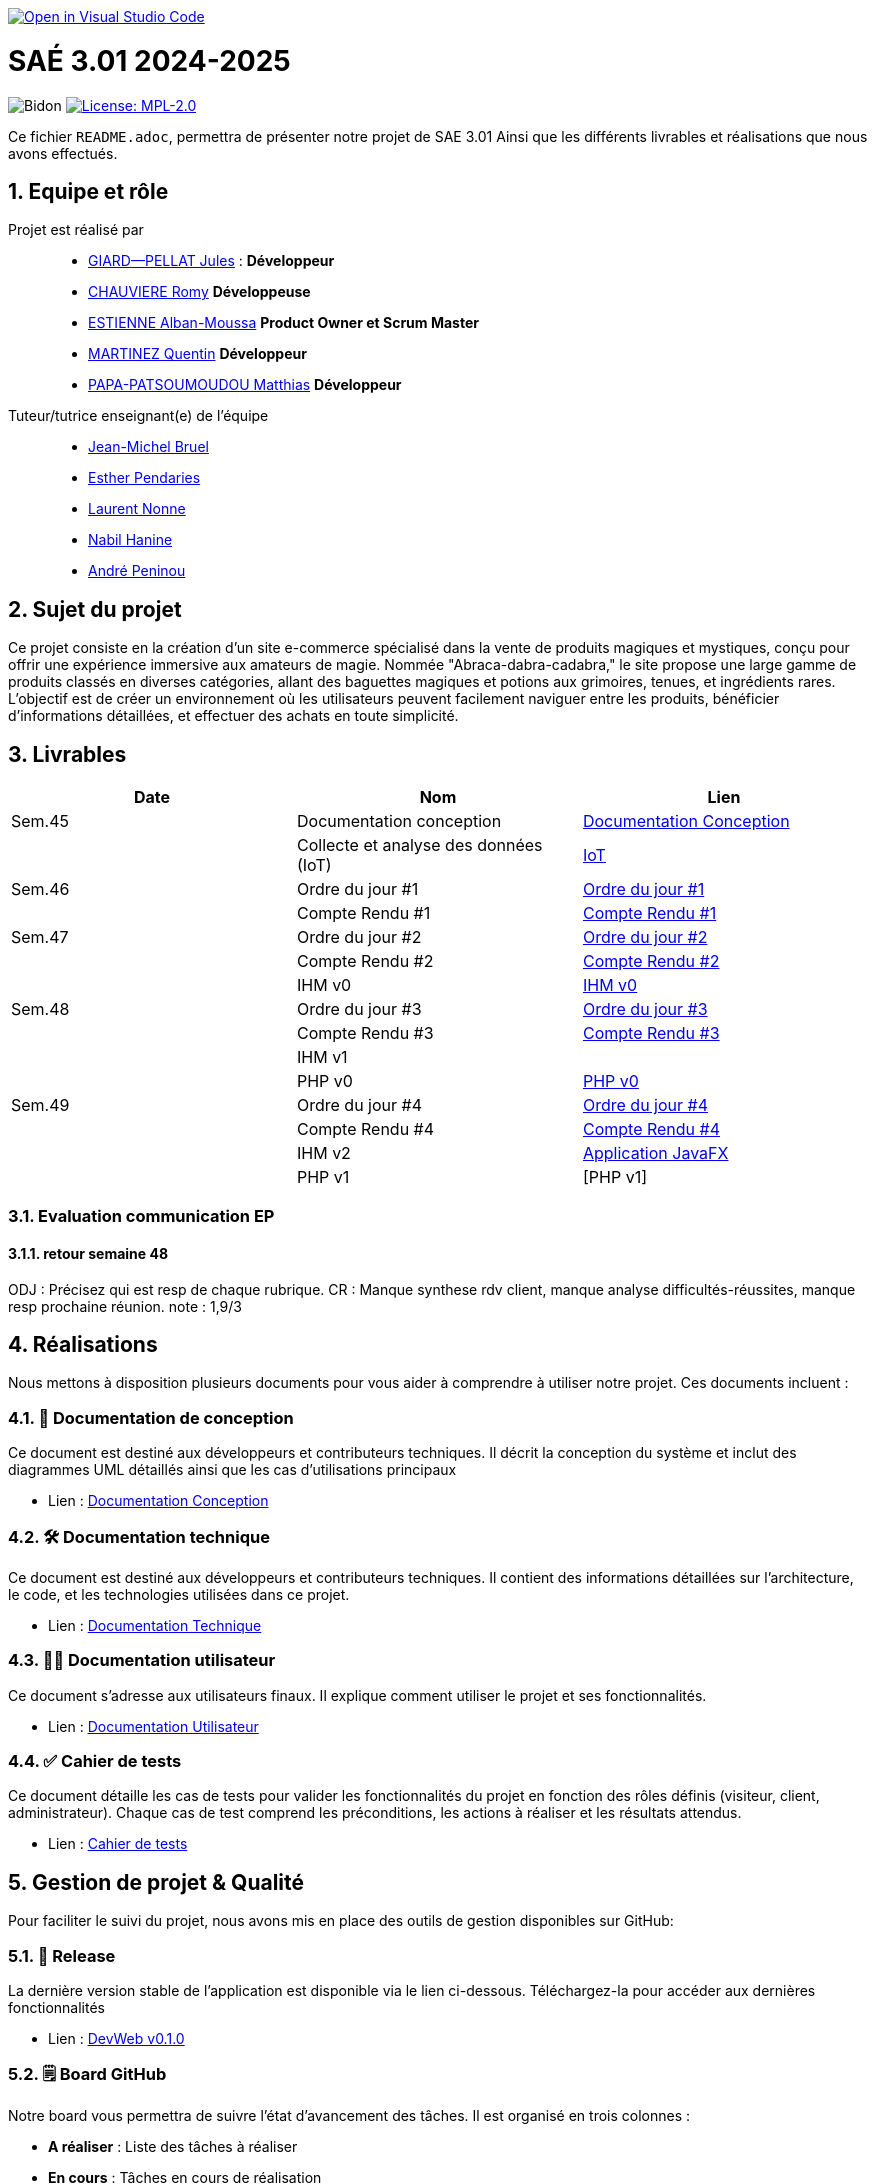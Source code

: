 image::https://classroom.github.com/assets/open-in-vscode-2e0aaae1b6195c2367325f4f02e2d04e9abb55f0b24a779b69b11b9e10269abc.svg["Open in Visual Studio Code", link="https://classroom.github.com/online_ide?assignment_repo_id=16928608&assignment_repo_type=AssignmentRepo"]

= SAÉ 3.01 2024-2025

:icons: font
:models: models
:experimental:
:incremental:
:numbered:
:toc: macro
:window: _blank
:correction!:

// Useful definitions
:asciidoc: http://www.methods.co.nz/asciidoc[AsciiDoc]
:icongit: icon:git[]
:git: http://git-scm.com/[{icongit}]
:plantuml: https://plantuml.com/fr/[plantUML]
:vscode: https://code.visualstudio.com/[VS Code]

ifndef::env-github[:icons: font]
// Specific to GitHub
ifdef::env-github[]
:correction:
:!toc-title:
:caution-caption: :fire:
:important-caption: :exclamation:
:note-caption: :paperclip:
:tip-caption: :bulb:
:warning-caption: :warning:
:icongit: Git
endif::[]

// /!\ A MODIFIER !!!
:baseURL: https://github.com/IUT-Blagnac/sae3-01-template

// Tags
image:{baseURL}/actions/workflows/blank.yml/badge.svg[Bidon] 
image:https://img.shields.io/badge/License-MPL%202.0-brightgreen.svg[License: MPL-2.0, link="https://opensource.org/licenses/MPL-2.0"]
//---------------------------------------------------------------

Ce fichier `README.adoc`, permettra de présenter notre projet de SAE 3.01
Ainsi que les différents livrables et réalisations que nous avons effectués.

toc::[]

== Equipe et rôle

Projet est réalisé par::

- https://github.com/Cracotte-Mu-Da[GIARD--PELLAT Jules] : *Développeur*
- https://github.com/Romy514[CHAUVIERE Romy] *Développeuse*
- https://github.com/AlbiMousse[ESTIENNE Alban-Moussa] *Product Owner et Scrum Master*
- https://github.com/Quentin158[MARTINEZ Quentin] *Développeur*
- https://github.com/Matthias426[PAPA-PATSOUMOUDOU Matthias] *Développeur*

Tuteur/tutrice enseignant(e) de l'équipe:: 

- mailto:jean-michel.bruel@univ-tlse2.fr[Jean-Michel Bruel] +
- mailto:esther.pendaries@univ-tlse2.fr[Esther Pendaries] + 
- mailto:laurent.nonne@univ-tlse2.fr[Laurent Nonne] + 
- mailto:nabil.hanine@free.fr[Nabil Hanine] + 
- mailto:andre.peninou@univ-tlse2.fr[André Peninou] + 

== Sujet du projet

Ce projet consiste en la création d'un site e-commerce spécialisé dans la vente de produits magiques et mystiques, conçu pour offrir une expérience immersive aux amateurs de magie. Nommée "Abraca-dabra-cadabra," le site propose une large gamme de produits classés en diverses catégories, allant des baguettes magiques et potions aux grimoires, tenues, et ingrédients rares. L'objectif est de créer un environnement où les utilisateurs peuvent facilement naviguer entre les produits, bénéficier d'informations détaillées, et effectuer des achats en toute simplicité.

== Livrables

[cols="2,2,2",options=header]
|===
| Date    | Nom         |  Lien                       
| Sem.45  | Documentation conception      |  https://github.com/IUT-Blagnac/sae-3-01-devapp-2024-2025-g2b10/blob/master/Documentations/Documentations_Conception/DocConception.adoc[Documentation Conception] 
|  | Collecte et analyse des données (IoT)      |   https://github.com/IUT-Blagnac/sae-3-01-devapp-2024-2025-g2b10/tree/master/IoT[IoT]      
| Sem.46  | Ordre du jour #1      |  https://github.com/IUT-Blagnac/sae-3-01-devapp-2024-2025-g2b10/blob/master/ODJ/ODJ%231.pdf[Ordre du jour #1]     
|  | Compte Rendu #1|   https://github.com/IUT-Blagnac/sae-3-01-devapp-2024-2025-g2b10/blob/master/CR/CR%231.pdf[Compte Rendu #1]   
| Sem.47  | Ordre du jour #2      |  https://github.com/IUT-Blagnac/sae-3-01-devapp-2024-2025-g2b10/blob/master/ODJ/ODJ%232.pdf[Ordre du jour #2]     
|  | Compte Rendu #2|   https://github.com/IUT-Blagnac/sae-3-01-devapp-2024-2025-g2b10/blob/master/CR/CR%232.pdf[Compte Rendu #2]  
|  | IHM v0|   https://github.com/IUT-Blagnac/sae-3-01-devapp-2024-2025-g2b10/tree/master/IHM[IHM v0] 
| Sem.48  | Ordre du jour #3      |     https://github.com/IUT-Blagnac/sae-3-01-devapp-2024-2025-g2b10/blob/master/ODJ/ODJ%233.pdf[Ordre du jour #3] 
|  | Compte Rendu #3|  https://github.com/IUT-Blagnac/sae-3-01-devapp-2024-2025-g2b10/blob/master/CR/CR%233.pdf[Compte Rendu #3] 
|  | IHM v1|  
|  | PHP v0|   https://github.com/IUT-Blagnac/sae-3-01-devapp-2024-2025-g2b10/tree/009385c2517c71c242498bb6f847dc2bbbcaadfd/PHP[PHP v0]
| Sem.49  | Ordre du jour #4      |     https://github.com/IUT-Blagnac/sae-3-01-devapp-2024-2025-g2b10/blob/master/ODJ/ODJ%234.pdf[Ordre du jour #4] 
|  | Compte Rendu #4|   https://github.com/IUT-Blagnac/sae-3-01-devapp-2024-2025-g2b10/blob/master/CR/CR%234.pdf[Compte Rendu #4] 
|  | IHM v2|  https://github.com/IUT-Blagnac/sae-3-01-devapp-2024-2025-g2b10/tree/9ce4c98b813b1c42e13d9a0b26fd51eabc55efaf/java_iot1.0.0_alpha[Application JavaFX]
|  | PHP v1|   [PHP v1]
|===

=== Evaluation communication EP

==== retour semaine 48

ODJ : Précisez qui est resp de chaque rubrique. CR : Manque synthese rdv client, manque analyse difficultés-réussites, manque resp prochaine réunion.
note : 1,9/3

== Réalisations 

Nous mettons à disposition plusieurs documents pour vous aider à comprendre à utiliser notre projet. Ces documents incluent :

=== 📘 Documentation de conception
Ce document est destiné aux développeurs et contributeurs techniques. Il décrit la conception du système et inclut des diagrammes UML détaillés ainsi que les cas d'utilisations principaux

- Lien : https://github.com/IUT-Blagnac/sae-3-01-devapp-2024-2025-g2b10/blob/master/Documentations/Documentations_Conception/DocConception.adoc[Documentation Conception]

=== 🛠️ Documentation technique
Ce document est destiné aux développeurs et contributeurs techniques. 
Il contient des informations détaillées sur l'architecture, le code, et les technologies utilisées dans ce projet.

- Lien : https://github.com/IUT-Blagnac/sae-3-01-devapp-2024-2025-g2b10/blob/master/Documentations/Documentation_Technique/DocTechniqueV0.adoc[Documentation Technique]

=== 🧑‍💻 Documentation utilisateur
Ce document s'adresse aux utilisateurs finaux. Il explique comment utiliser le projet et ses fonctionnalités.

- Lien : https://github.com/IUT-Blagnac/sae-3-01-devapp-2024-2025-g2b10/blob/master/Documentations/Documentation_Utilisateur/DocUtilisateurV0.adoc[Documentation Utilisateur]

=== ✅ Cahier de tests
Ce document détaille les cas de tests pour valider les fonctionnalités du projet en fonction des rôles définis (visiteur, client, administrateur). Chaque cas de test comprend les préconditions, les actions à réaliser et les résultats attendus.

- Lien : https://github.com/IUT-Blagnac/sae-3-01-devapp-2024-2025-g2b10/blob/master/Documentations/Cahier_Tests/CahierTestsV0.adoc[Cahier de tests]

== Gestion de projet & Qualité

Pour faciliter le suivi du projet, nous avons mis en place des outils de gestion disponibles sur GitHub:

=== 🚀 Release
La dernière version stable de l'application est disponible via le lien ci-dessous.
Téléchargez-la pour accéder aux dernières fonctionnalités

- Lien : https://github.com/IUT-Blagnac/sae-3-01-devapp-2024-2025-g2b10/releases/tag/v0.1.0[DevWeb v0.1.0]

=== 🗒️ Board GitHub
Notre board vous permettra de suivre l'état d'avancement des tâches. Il est organisé en trois colonnes :

- **A réaliser** : Liste des tâches à réaliser +
- **En cours** : Tâches en cours de réalisation + 
- **Terminé** : Tâches terminées +

- Lien : https://github.com/orgs/IUT-Blagnac/projects/261[Board]

=== 🎯 Milestones
Les milestones représentent chaque sprint du projet, accompagnés de leurs objectifs, délais ainsi que de leur avancement représenté en pourcentage.

- Lien : https://github.com/IUT-Blagnac/sae-3-01-devapp-2024-2025-g2b10/milestones[Milestones]

=== Evaluation bi-hebdomadaire

ifdef::env-github[]
image:https://docs.google.com/spreadsheets/d/e/2PACX-1vSACcYeKaH_ims3faegSLAFJ9s5_Kd9Fbyi4ODEb8BTN5OnUXWenVGhlVPo84yQDhTkTj3f9nXiluh1/pubchart?oid=1704009585&format=image[link=https://docs.google.com/spreadsheets/d/e/2PACX-1vSACcYeKaH_ims3faegSLAFJ9s5_Kd9Fbyi4ODEb8BTN5OnUXWenVGhlVPo84yQDhTkTj3f9nXiluh1/pubchart?oid=1704009585&format=image]
endif::[]

ifndef::env-github[]
++++
<iframe width="786" height="430" seamless frameborder="0" scrolling="no" src="https://docs.google.com/spreadsheets/d/e/2PACX-1vSACcYeKaH_ims3faegSLAFJ9s5_Kd9Fbyi4ODEb8BTN5OnUXWenVGhlVPo84yQDhTkTj3f9nXiluh1/pubchart?oid=1704009585&format=interactive"></iframe>
++++
endif::[]

=== retour sprint 1 / Initialisation du dépôt
Il manque les rôles de chacun. Je ne trouve ni backlog de sprint, ni backlog produit !!  J'ai la doc de conception (qui ne précise pas le contexte du projet !) mais pas de liens vers les autres documentations qui devraient être initialisées ! Je n'ai pas de cahier de tests; pas de release ou de date de release !

=== Retour semaine 48

Backlog : j'ai des US mais pas de backlog produit avec evaluation de la complexité: il manque les finalités (afin de ) dans les US et critères acceptabilité. Backlog de sprint : ok milestone de sprint indiqué mais confus j'ai un projet mais on ne sait pas dans quel sprint on est !  Les US ne sont pas demandées en IOT. Tasks : Il faut les assigner et les rattacher à une US, je dois voir les tâches en cours de traitement dans le board du projet. Tests ok mais mettre à jour les résultats ! DOCS : coneption ok, pour user et tech à avancer on est à mi projet !! release ok 

=== Attendus
Chaque sprint (semaine) vous devrez livrer une nouvelle version de votre application (release).
Utilisez pour cela les fonctionnalités de GitHub pour les https://docs.github.com/en/repositories/releasing-projects-on-github[Releases].

De plus ce fichier `README.adoc` devra être à jour des informations suivantes :

- Version courante : https://github.com/IUT-Blagnac/sae3-01-template/releases/tag/v0.1.2[v0.1.2]
- Lien vers la doc technique
- Lien vers la doc utilisateur
- Liste des (ou lien vers les) User Stories (ToDo/Ongoing/Done) et % restant
- Tests unitaires et plans de test
- Indicateurs de qualité du code (dette technique)
- ... tout autre élément que vous jugerez utiles pour démontrer la qualité de votre application
